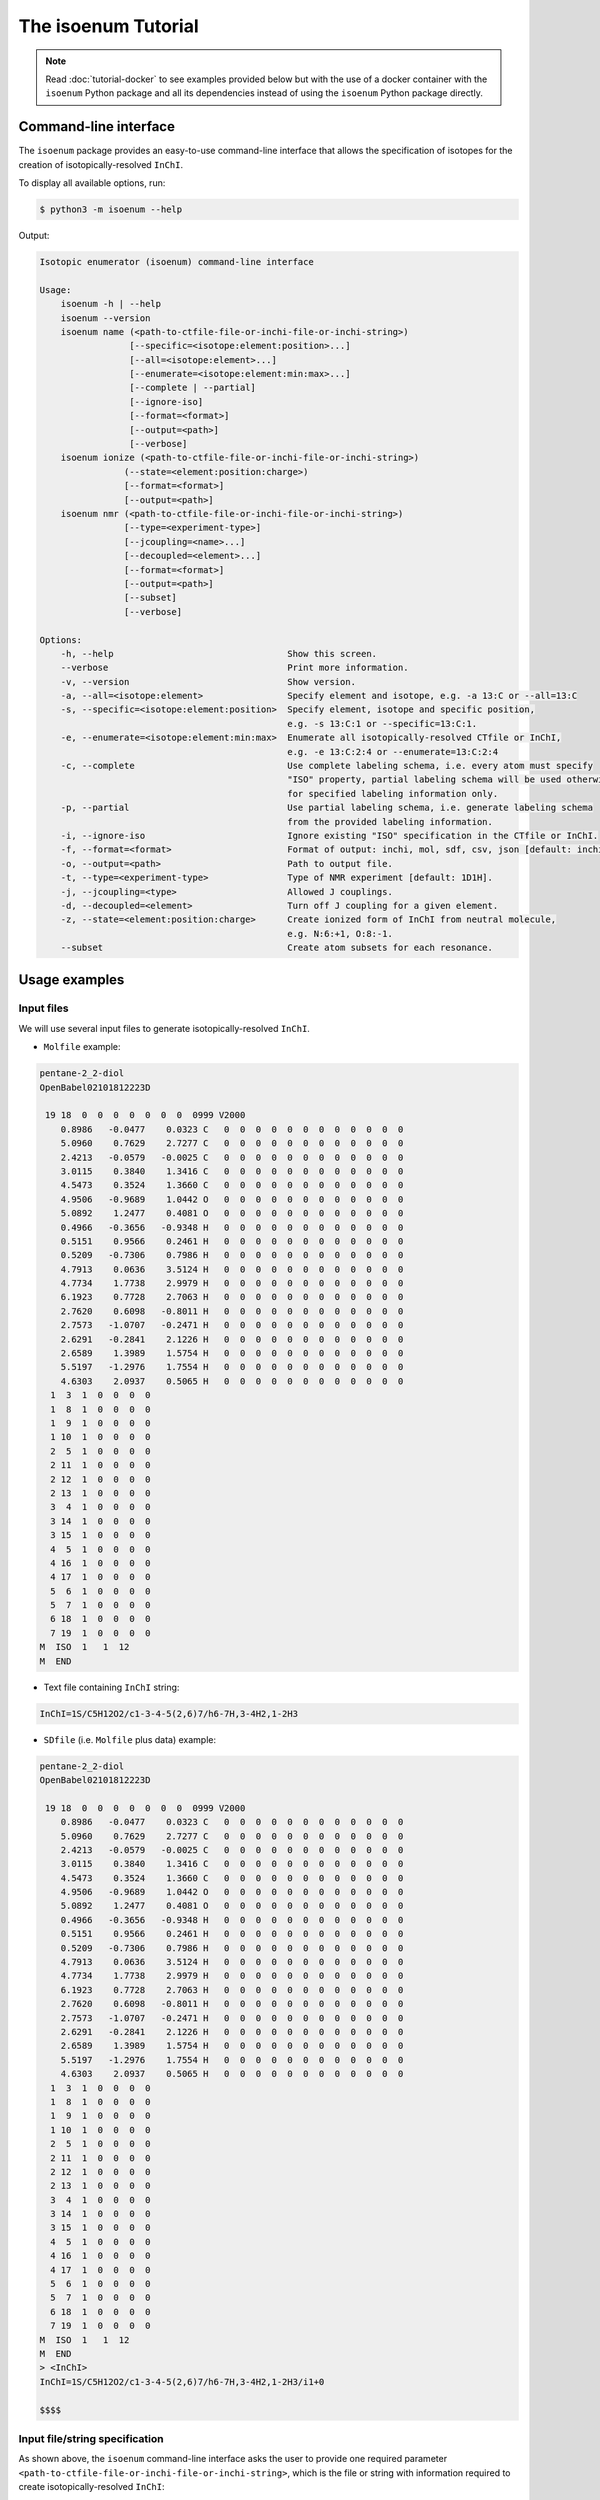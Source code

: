 The isoenum Tutorial
====================

.. note::

    Read :doc:`tutorial-docker` to see examples provided below
    but with the use of a docker container with the ``isoenum`` Python
    package and all its dependencies instead of using the
    ``isoenum`` Python package directly.

Command-line interface
~~~~~~~~~~~~~~~~~~~~~~

The ``isoenum`` package provides an easy-to-use command-line interface
that allows the specification of isotopes for the creation of
isotopically-resolved ``InChI``.


To display all available options, run:

.. code-block:: none

   $ python3 -m isoenum --help

Output:

.. code-block:: none

   Isotopic enumerator (isoenum) command-line interface

   Usage:
       isoenum -h | --help
       isoenum --version
       isoenum name (<path-to-ctfile-file-or-inchi-file-or-inchi-string>)
                    [--specific=<isotope:element:position>...]
                    [--all=<isotope:element>...]
                    [--enumerate=<isotope:element:min:max>...]
                    [--complete | --partial]
                    [--ignore-iso]
                    [--format=<format>]
                    [--output=<path>]
                    [--verbose]
       isoenum ionize (<path-to-ctfile-file-or-inchi-file-or-inchi-string>)
                   (--state=<element:position:charge>)
                   [--format=<format>]
                   [--output=<path>]
       isoenum nmr (<path-to-ctfile-file-or-inchi-file-or-inchi-string>)
                   [--type=<experiment-type>]
                   [--jcoupling=<name>...]
                   [--decoupled=<element>...]
                   [--format=<format>]
                   [--output=<path>]
                   [--subset]
                   [--verbose]

   Options:
       -h, --help                                 Show this screen.
       --verbose                                  Print more information.
       -v, --version                              Show version.
       -a, --all=<isotope:element>                Specify element and isotope, e.g. -a 13:C or --all=13:C
       -s, --specific=<isotope:element:position>  Specify element, isotope and specific position,
                                                  e.g. -s 13:C:1 or --specific=13:C:1.
       -e, --enumerate=<isotope:element:min:max>  Enumerate all isotopically-resolved CTfile or InChI,
                                                  e.g. -e 13:C:2:4 or --enumerate=13:C:2:4
       -c, --complete                             Use complete labeling schema, i.e. every atom must specify
                                                  "ISO" property, partial labeling schema will be used otherwise
                                                  for specified labeling information only.
       -p, --partial                              Use partial labeling schema, i.e. generate labeling schema
                                                  from the provided labeling information.
       -i, --ignore-iso                           Ignore existing "ISO" specification in the CTfile or InChI.
       -f, --format=<format>                      Format of output: inchi, mol, sdf, csv, json [default: inchi].
       -o, --output=<path>                        Path to output file.
       -t, --type=<experiment-type>               Type of NMR experiment [default: 1D1H].
       -j, --jcoupling=<type>                     Allowed J couplings.
       -d, --decoupled=<element>                  Turn off J coupling for a given element.
       -z, --state=<element:position:charge>      Create ionized form of InChI from neutral molecule,
                                                  e.g. N:6:+1, O:8:-1.
       --subset                                   Create atom subsets for each resonance.


Usage examples
~~~~~~~~~~~~~~

Input files
-----------

We will use several input files to generate isotopically-resolved
``InChI``.

* ``Molfile`` example:

.. code-block:: none

    pentane-2_2-diol
    OpenBabel02101812223D

     19 18  0  0  0  0  0  0  0  0999 V2000
        0.8986   -0.0477    0.0323 C   0  0  0  0  0  0  0  0  0  0  0  0
        5.0960    0.7629    2.7277 C   0  0  0  0  0  0  0  0  0  0  0  0
        2.4213   -0.0579   -0.0025 C   0  0  0  0  0  0  0  0  0  0  0  0
        3.0115    0.3840    1.3416 C   0  0  0  0  0  0  0  0  0  0  0  0
        4.5473    0.3524    1.3660 C   0  0  0  0  0  0  0  0  0  0  0  0
        4.9506   -0.9689    1.0442 O   0  0  0  0  0  0  0  0  0  0  0  0
        5.0892    1.2477    0.4081 O   0  0  0  0  0  0  0  0  0  0  0  0
        0.4966   -0.3656   -0.9348 H   0  0  0  0  0  0  0  0  0  0  0  0
        0.5151    0.9566    0.2461 H   0  0  0  0  0  0  0  0  0  0  0  0
        0.5209   -0.7306    0.7986 H   0  0  0  0  0  0  0  0  0  0  0  0
        4.7913    0.0636    3.5124 H   0  0  0  0  0  0  0  0  0  0  0  0
        4.7734    1.7738    2.9979 H   0  0  0  0  0  0  0  0  0  0  0  0
        6.1923    0.7728    2.7063 H   0  0  0  0  0  0  0  0  0  0  0  0
        2.7620    0.6098   -0.8011 H   0  0  0  0  0  0  0  0  0  0  0  0
        2.7573   -1.0707   -0.2471 H   0  0  0  0  0  0  0  0  0  0  0  0
        2.6291   -0.2841    2.1226 H   0  0  0  0  0  0  0  0  0  0  0  0
        2.6589    1.3989    1.5754 H   0  0  0  0  0  0  0  0  0  0  0  0
        5.5197   -1.2976    1.7554 H   0  0  0  0  0  0  0  0  0  0  0  0
        4.6303    2.0937    0.5065 H   0  0  0  0  0  0  0  0  0  0  0  0
      1  3  1  0  0  0  0
      1  8  1  0  0  0  0
      1  9  1  0  0  0  0
      1 10  1  0  0  0  0
      2  5  1  0  0  0  0
      2 11  1  0  0  0  0
      2 12  1  0  0  0  0
      2 13  1  0  0  0  0
      3  4  1  0  0  0  0
      3 14  1  0  0  0  0
      3 15  1  0  0  0  0
      4  5  1  0  0  0  0
      4 16  1  0  0  0  0
      4 17  1  0  0  0  0
      5  6  1  0  0  0  0
      5  7  1  0  0  0  0
      6 18  1  0  0  0  0
      7 19  1  0  0  0  0
    M  ISO  1   1  12
    M  END

* Text file containing ``InChI`` string:

.. code-block:: none

    InChI=1S/C5H12O2/c1-3-4-5(2,6)7/h6-7H,3-4H2,1-2H3

* ``SDfile`` (i.e. ``Molfile`` plus data) example:

.. code-block:: none

    pentane-2_2-diol
    OpenBabel02101812223D

     19 18  0  0  0  0  0  0  0  0999 V2000
        0.8986   -0.0477    0.0323 C   0  0  0  0  0  0  0  0  0  0  0  0
        5.0960    0.7629    2.7277 C   0  0  0  0  0  0  0  0  0  0  0  0
        2.4213   -0.0579   -0.0025 C   0  0  0  0  0  0  0  0  0  0  0  0
        3.0115    0.3840    1.3416 C   0  0  0  0  0  0  0  0  0  0  0  0
        4.5473    0.3524    1.3660 C   0  0  0  0  0  0  0  0  0  0  0  0
        4.9506   -0.9689    1.0442 O   0  0  0  0  0  0  0  0  0  0  0  0
        5.0892    1.2477    0.4081 O   0  0  0  0  0  0  0  0  0  0  0  0
        0.4966   -0.3656   -0.9348 H   0  0  0  0  0  0  0  0  0  0  0  0
        0.5151    0.9566    0.2461 H   0  0  0  0  0  0  0  0  0  0  0  0
        0.5209   -0.7306    0.7986 H   0  0  0  0  0  0  0  0  0  0  0  0
        4.7913    0.0636    3.5124 H   0  0  0  0  0  0  0  0  0  0  0  0
        4.7734    1.7738    2.9979 H   0  0  0  0  0  0  0  0  0  0  0  0
        6.1923    0.7728    2.7063 H   0  0  0  0  0  0  0  0  0  0  0  0
        2.7620    0.6098   -0.8011 H   0  0  0  0  0  0  0  0  0  0  0  0
        2.7573   -1.0707   -0.2471 H   0  0  0  0  0  0  0  0  0  0  0  0
        2.6291   -0.2841    2.1226 H   0  0  0  0  0  0  0  0  0  0  0  0
        2.6589    1.3989    1.5754 H   0  0  0  0  0  0  0  0  0  0  0  0
        5.5197   -1.2976    1.7554 H   0  0  0  0  0  0  0  0  0  0  0  0
        4.6303    2.0937    0.5065 H   0  0  0  0  0  0  0  0  0  0  0  0
      1  3  1  0  0  0  0
      1  8  1  0  0  0  0
      1  9  1  0  0  0  0
      1 10  1  0  0  0  0
      2  5  1  0  0  0  0
      2 11  1  0  0  0  0
      2 12  1  0  0  0  0
      2 13  1  0  0  0  0
      3  4  1  0  0  0  0
      3 14  1  0  0  0  0
      3 15  1  0  0  0  0
      4  5  1  0  0  0  0
      4 16  1  0  0  0  0
      4 17  1  0  0  0  0
      5  6  1  0  0  0  0
      5  7  1  0  0  0  0
      6 18  1  0  0  0  0
      7 19  1  0  0  0  0
    M  ISO  1   1  12
    M  END
    > <InChI>
    InChI=1S/C5H12O2/c1-3-4-5(2,6)7/h6-7H,3-4H2,1-2H3/i1+0

    $$$$


Input file/string specification
-------------------------------

As shown above, the ``isoenum`` command-line interface asks the user
to provide one required parameter ``<path-to-ctfile-file-or-inchi-file-or-inchi-string>``,
which is the file or string with information required to create isotopically-resolved ``InChI``:

* Path to ``CTfile`` (i.e. ``Molfile`` or ``SDfile``).

.. code-block:: none

    $ python3 -m isoenum name tests/example_data/pentane-2_2-diol.mol

* Path to the file containing an ``InChI``.

.. code-block:: none

    $ python3 -m isoenum name tests/example_data/pentane-2_2-diol.inchi

* ``InChI`` string.

.. code-block:: none

    $ python3 -m isoenum name 'InChI=1S/C5H12O2/c1-3-4-5(2,6)7/h6-7H,3-4H2,1-2H3'

or

.. code-block:: none

    $ python3 -m isoenum name '1S/C5H12O2/c1-3-4-5(2,6)7/h6-7H,3-4H2,1-2H3'


The isoenum name command
------------------------

The ``name`` command of the ``isoenum`` command-line interface provides
facilities to add isotopic layer information to a molecule in order to
create isotopically-resolved ``InChI``.


Isotopic layer specification: specific atoms option
'''''''''''''''''''''''''''''''''''''''''''''''''''

The ``-s`` or ``--specific`` option allows the user to specify the isotopic information
for an atom at a specific position within a molecule (e.g. carbon at position "2"
will have absolute mass "13").

* To designate the isotope of a specific atom within a given ``Molfile``, use
  the ``-s`` or ``--specific`` option. For example, specify the second carbon
  atom as carbon "13":

.. code-block:: none

    $ python3 -m isoenum name tests/example_data/pentane-2_2-diol.mol -s 13:C:2

or

.. code-block:: none

    $ python3 -m isoenum name tests/example_data/pentane-2_2-diol.mol --specific=13:C:2

Output:

.. code-block:: none

    InChI=1S/C5H12O2/c1-3-4-5(2,6)7/h6-7H,3-4H2,1-2H3/i1+0,2+1


* To designate the isotope for several atoms, repeat the ``-s`` or ``--specific`` option:

.. code-block:: none

    $ python3 -m isoenum name tests/example_data/pentane-2_2-diol.mol -s 13:C:1 -s 13:C:2

or

.. code-block:: none

    $ python3 -m isoenum name tests/example_data/pentane-2_2-diol.mol --specific=13:C:1 --specific=13:C:2

Output:

.. code-block:: none

    InChI=1S/C5H12O2/c1-3-4-5(2,6)7/h6-7H,3-4H2,1-2H3/i1+0,2+1

.. note::

    Since the original file already contained the ``ISO`` specification for the first carbon atom,
    it did not change the designation of that atom (i.e. ``i1+0`` was retained).


* To ignore existing ``ISO`` specifications, provide the ``-i`` or ``--ignore-iso`` option:

.. code-block:: none

    $ python3 -m isoenum name tests/example_data/pentane-2_2-diol.mol -s 13:C:1 -s 13:C:2 -i

or

.. code-block:: none

    $ python3 -m isoenum name tests/example_data/pentane-2_2-diol.mol --specific=C-13-1 --specific=C-13-2 --ignore-iso

Output:

.. code-block:: none

    InChI=1S/C5H12O2/c1-3-4-5(2,6)7/h6-7H,3-4H2,1-2H3/i1+1,2+1


Isotopic layer specification: all atoms of a specific type option
'''''''''''''''''''''''''''''''''''''''''''''''''''''''''''''''''

The ``-a`` or ``--all`` option allows the user to specify the isotopic information
for all atoms of a specific type (e.g. all carbons within a molecule will have
absolute mass "13" etc.)

* To add isotope designations to all atoms of a specific element,
  use the ``-a`` or ``--all`` option:

.. code-block:: none

    $ python3 -m isoenum name tests/example_data/pentane-2_2-diol.mol -a 13:C

or

.. code-block:: none

    $ python3 -m isoenum name tests/example_data/pentane-2_2-diol.mol --all=13:C

Output:

.. code-block:: none

    InChI=1S/C5H12O2/c1-3-4-5(2,6)7/h6-7H,3-4H2,1-2H3/i1+0,2+1,3+1,4+1,5+1


* To add isotope designations to different types of atoms,
  repeat the ``-a`` or ``--all`` option for each desired element:

.. code-block:: none

    $ python3 -m isoenum name tests/example_data/pentane-2_2-diol.mol -a 13:C -a 18:O

or

.. code-block:: none

    $ python3 -m isoenum name tests/example_data/pentane-2_2-diol.mol --all=13:C --all=18:O

Output:

.. code-block:: none

    InChI=1S/C5H12O2/c1-3-4-5(2,6)7/h6-7H,3-4H2,1-2H3/i1+0,2+1,3+1,4+1,5+1,6+2,7+2


* To ignore existing ``ISO`` specifications, combine with the ``-i`` or ``--ignore-iso`` option:

.. code-block:: none

    $ python3 -m isoenum name tests/example_data/pentane-2_2-diol.mol -a 13:C -a 18:O -i

or

.. code-block:: none

    $ python3 -m isoenum name tests/example_data/pentane-2_2-diol.mol --all=13:C --all=18:O --ignore-iso

Output:

.. code-block:: none

    InChI=1S/C5H12O2/c1-3-4-5(2,6)7/h6-7H,3-4H2,1-2H3/i1+1,2+1,3+1,4+1,5+1,6+2,7+2


* Also the ``-a`` or ``--all`` option can be combined with the ``-s`` or ``--specific`` option
  which has higher priority:

.. code-block:: none

    $ python3 -m isoenum name tests/example_data/pentane-2_2-diol.mol -a 13:C -s 12:C:3 -i

or

.. code-block:: none

    $ python3 -m isoenum name tests/example_data/pentane-2_2-diol.mol --all=13:C --specific=12:C:3 --ignore-iso

Output:

.. code-block:: none

    InChI=1S/C5H12O2/c1-3-4-5(2,6)7/h6-7H,3-4H2,1-2H3/i1+1,2+1,3+0,4+1,5+1


Isotopic layer specification: enumerate atoms of specific type option
'''''''''''''''''''''''''''''''''''''''''''''''''''''''''''''''''''''

The ``-e`` or ``--enumerate`` option allows the user to create a set of ``InChI``
for a molecule with a different number of isotopes (e.g. create all ``InChI``
where the number of carbon atoms with absolute mass "13" ranges from 0 to 5).


* To enumerate atoms of a specific element type, use the ``-e`` or ``--enumerate`` option:

.. code-block:: none

    $ python3 -m isoenum name tests/example_data/pentane-2_2-diol.mol -e 13:C

or

.. code-block:: none

    $ python3 -m isoenum name tests/example_data/pentane-2_2-diol.mol --enumerate=13:C

Output:

.. code-block:: none

    InChI=1S/C5H12O2/c1-3-4-5(2,6)7/h6-7H,3-4H2,1-2H3/i1+0,2+1,3+1,4+1,5+1
    InChI=1S/C5H12O2/c1-3-4-5(2,6)7/h6-7H,3-4H2,1-2H3/i1+0,2+1,3+1,4+1
    InChI=1S/C5H12O2/c1-3-4-5(2,6)7/h6-7H,3-4H2,1-2H3/i1+0,2+1,3+1,5+1
    InChI=1S/C5H12O2/c1-3-4-5(2,6)7/h6-7H,3-4H2,1-2H3/i1+0,2+1,3+1
    InChI=1S/C5H12O2/c1-3-4-5(2,6)7/h6-7H,3-4H2,1-2H3/i1+0,2+1,4+1,5+1
    InChI=1S/C5H12O2/c1-3-4-5(2,6)7/h6-7H,3-4H2,1-2H3/i1+0,2+1,4+1
    InChI=1S/C5H12O2/c1-3-4-5(2,6)7/h6-7H,3-4H2,1-2H3/i1+0,2+1,5+1
    InChI=1S/C5H12O2/c1-3-4-5(2,6)7/h6-7H,3-4H2,1-2H3/i1+0,2+1
    InChI=1S/C5H12O2/c1-3-4-5(2,6)7/h6-7H,3-4H2,1-2H3/i1+0,3+1,4+1,5+1
    InChI=1S/C5H12O2/c1-3-4-5(2,6)7/h6-7H,3-4H2,1-2H3/i1+0,3+1,4+1
    InChI=1S/C5H12O2/c1-3-4-5(2,6)7/h6-7H,3-4H2,1-2H3/i1+0,3+1,5+1
    InChI=1S/C5H12O2/c1-3-4-5(2,6)7/h6-7H,3-4H2,1-2H3/i1+0,3+1
    InChI=1S/C5H12O2/c1-3-4-5(2,6)7/h6-7H,3-4H2,1-2H3/i1+0,4+1,5+1
    InChI=1S/C5H12O2/c1-3-4-5(2,6)7/h6-7H,3-4H2,1-2H3/i1+0,4+1
    InChI=1S/C5H12O2/c1-3-4-5(2,6)7/h6-7H,3-4H2,1-2H3/i1+0,5+1
    InChI=1S/C5H12O2/c1-3-4-5(2,6)7/h6-7H,3-4H2,1-2H3/i1+0


* A minimum and maximum number can be set to limit ``InChI`` generation to desired minimum and maximum
  number of atoms of the specified element. For example, generate all possible ``InChI`` where the number of
  carbon "13" atoms is in the range from 3 to 4:

.. code-block:: none

    $ python3 -m isoenum name tests/example_data/pentane-2_2-diol.mol -e 13:C:3:4

or

.. code-block:: none

    $ python3 -m isoenum name tests/example_data/pentane-2_2-diol.mol --enumerate=13:C:3:4

Output:

.. code-block:: none

    InChI=1S/C5H12O2/c1-3-4-5(2,6)7/h6-7H,3-4H2,1-2H3/i1+0,2+1,3+1,4+1,5+1
    InChI=1S/C5H12O2/c1-3-4-5(2,6)7/h6-7H,3-4H2,1-2H3/i1+0,2+1,3+1,4+1
    InChI=1S/C5H12O2/c1-3-4-5(2,6)7/h6-7H,3-4H2,1-2H3/i1+0,2+1,3+1,5+1
    InChI=1S/C5H12O2/c1-3-4-5(2,6)7/h6-7H,3-4H2,1-2H3/i1+0,2+1,4+1,5+1
    InChI=1S/C5H12O2/c1-3-4-5(2,6)7/h6-7H,3-4H2,1-2H3/i1+0,3+1,4+1,5+1


* To ignore existing ``ISO`` specifications, combine it with the ``-i`` or ``ignore-iso`` option:

.. code-block:: none

    $ python3 -m isoenum name tests/example_data/pentane-2_2-diol.mol -e 13:C:3:4 -i

or

.. code-block:: none

    $ python3 -m isoenum name tests/example_data/pentane-2_2-diol.mol --enumerate=13:C:3:4 --ignore-iso

Output:

.. code-block:: none

    InChI=1S/C5H12O2/c1-3-4-5(2,6)7/h6-7H,3-4H2,1-2H3/i1+1,2+1,3+1,4+1
    InChI=1S/C5H12O2/c1-3-4-5(2,6)7/h6-7H,3-4H2,1-2H3/i1+1,2+1,3+1,5+1
    InChI=1S/C5H12O2/c1-3-4-5(2,6)7/h6-7H,3-4H2,1-2H3/i1+1,2+1,3+1
    InChI=1S/C5H12O2/c1-3-4-5(2,6)7/h6-7H,3-4H2,1-2H3/i1+1,2+1,4+1,5+1
    InChI=1S/C5H12O2/c1-3-4-5(2,6)7/h6-7H,3-4H2,1-2H3/i1+1,2+1,4+1
    InChI=1S/C5H12O2/c1-3-4-5(2,6)7/h6-7H,3-4H2,1-2H3/i1+1,2+1,5+1
    InChI=1S/C5H12O2/c1-3-4-5(2,6)7/h6-7H,3-4H2,1-2H3/i1+1,3+1,4+1,5+1
    InChI=1S/C5H12O2/c1-3-4-5(2,6)7/h6-7H,3-4H2,1-2H3/i1+1,3+1,4+1
    InChI=1S/C5H12O2/c1-3-4-5(2,6)7/h6-7H,3-4H2,1-2H3/i1+1,3+1,5+1
    InChI=1S/C5H12O2/c1-3-4-5(2,6)7/h6-7H,3-4H2,1-2H3/i1+1,4+1,5+1
    InChI=1S/C5H12O2/c1-3-4-5(2,6)7/h6-7H,3-4H2,1-2H3/i2+1,3+1,4+1,5+1
    InChI=1S/C5H12O2/c1-3-4-5(2,6)7/h6-7H,3-4H2,1-2H3/i2+1,3+1,4+1
    InChI=1S/C5H12O2/c1-3-4-5(2,6)7/h6-7H,3-4H2,1-2H3/i2+1,3+1,5+1
    InChI=1S/C5H12O2/c1-3-4-5(2,6)7/h6-7H,3-4H2,1-2H3/i2+1,4+1,5+1
    InChI=1S/C5H12O2/c1-3-4-5(2,6)7/h6-7H,3-4H2,1-2H3/i3+1,4+1,5+1


* To enumerate multiple atom types just repeat the  ``-e`` or ``--enumerate`` option
  for the desired element:

.. code-block:: none

    $ python3 -m isoenum name tests/example_data/pentane-2_2-diol.mol -e 13:C:3:4 -e 18:O:1:2

or

.. code-block:: none

    $ python3 -m isoenum name tests/example_data/pentane-2_2-diol.mol --enumerate=13:C:3:4 --enumerate=18:O:1:2

Output:

.. code-block:: none

    InChI=1S/C5H12O2/c1-3-4-5(2,6)7/h6-7H,3-4H2,1-2H3/i1+0,2+1,3+1,4+1,5+1,6+2,7+2
    InChI=1S/C5H12O2/c1-3-4-5(2,6)7/h6-7H,3-4H2,1-2H3/i1+0,2+1,3+1,4+1,5+1,6+2/t5-/m0/s1
    InChI=1S/C5H12O2/c1-3-4-5(2,6)7/h6-7H,3-4H2,1-2H3/i1+0,2+1,3+1,4+1,5+1,6+2/t5-/m1/s1
    InChI=1S/C5H12O2/c1-3-4-5(2,6)7/h6-7H,3-4H2,1-2H3/i1+0,2+1,3+1,4+1,6+2,7+2
    InChI=1S/C5H12O2/c1-3-4-5(2,6)7/h6-7H,3-4H2,1-2H3/i1+0,2+1,3+1,4+1,6+2/t5-/m0/s1
    InChI=1S/C5H12O2/c1-3-4-5(2,6)7/h6-7H,3-4H2,1-2H3/i1+0,2+1,3+1,4+1,6+2/t5-/m1/s1
    InChI=1S/C5H12O2/c1-3-4-5(2,6)7/h6-7H,3-4H2,1-2H3/i1+0,2+1,3+1,5+1,6+2,7+2
    InChI=1S/C5H12O2/c1-3-4-5(2,6)7/h6-7H,3-4H2,1-2H3/i1+0,2+1,3+1,5+1,6+2/t5-/m0/s1
    InChI=1S/C5H12O2/c1-3-4-5(2,6)7/h6-7H,3-4H2,1-2H3/i1+0,2+1,3+1,5+1,6+2/t5-/m1/s1
    InChI=1S/C5H12O2/c1-3-4-5(2,6)7/h6-7H,3-4H2,1-2H3/i1+0,2+1,4+1,5+1,6+2,7+2
    InChI=1S/C5H12O2/c1-3-4-5(2,6)7/h6-7H,3-4H2,1-2H3/i1+0,2+1,4+1,5+1,6+2/t5-/m0/s1
    InChI=1S/C5H12O2/c1-3-4-5(2,6)7/h6-7H,3-4H2,1-2H3/i1+0,2+1,4+1,5+1,6+2/t5-/m1/s1
    InChI=1S/C5H12O2/c1-3-4-5(2,6)7/h6-7H,3-4H2,1-2H3/i1+0,3+1,4+1,5+1,6+2,7+2
    InChI=1S/C5H12O2/c1-3-4-5(2,6)7/h6-7H,3-4H2,1-2H3/i1+0,3+1,4+1,5+1,6+2/t5-/m0/s1
    InChI=1S/C5H12O2/c1-3-4-5(2,6)7/h6-7H,3-4H2,1-2H3/i1+0,3+1,4+1,5+1,6+2/t5-/m1/s1


* The ``-e`` (``--enumerate``) option can be combined with the ``-a`` (``--all``) and
  ``-s`` (``--specific``) options except the ``-e`` (``--enumerate``) option cannot specify
  the same element as the ``-a`` (``--all``) option.

.. code-block:: none

    $ python3 -m isoenum name tests/example_data/pentane-2_2-diol.mol -e 13:C:2:4 -a 18:O -s 12:C:3

or

.. code-block:: none

    $ python3 -m isoenum name tests/example_data/pentane-2_2-diol.mol --enumerate=13:C:2:4 --all=18:O --specific=12:C:3

Output:

.. code-block:: none

    InChI=1S/C5H12O2/c1-3-4-5(2,6)7/h6-7H,3-4H2,1-2H3/i1+0,2+1,3+0,4+1,5+1,6+2,7+2
    InChI=1S/C5H12O2/c1-3-4-5(2,6)7/h6-7H,3-4H2,1-2H3/i1+0,2+1,3+0,4+1,6+2,7+2
    InChI=1S/C5H12O2/c1-3-4-5(2,6)7/h6-7H,3-4H2,1-2H3/i1+0,2+1,3+0,5+1,6+2,7+2
    InChI=1S/C5H12O2/c1-3-4-5(2,6)7/h6-7H,3-4H2,1-2H3/i1+0,3+0,4+1,5+1,6+2,7+2


* It is also possible to combine the ``-e`` or ``--enumerate`` option for the same element but different
  isotopes (also note that we are not specifying minimum number in this example, it will be set to 0 by default).
  For example, we want to generate ``InChI`` with up to 2 carbon "12" and up to 2 carbon "13":

.. code-block:: none

    $ python3 -m isoenum name tests/example_data/pentane-2_2-diol.mol -e 13:C:2 -e 12:C:2

or

.. code-block:: none

    $ python3 -m isoenum name tests/example_data/pentane-2_2-diol.mol --enumerate=13:C:2 --enumerate=12:C:2

Output:

.. code-block:: none

    InChI=1S/C5H12O2/c1-3-4-5(2,6)7/h6-7H,3-4H2,1-2H3/i1+0
    InChI=1S/C5H12O2/c1-3-4-5(2,6)7/h6-7H,3-4H2,1-2H3/i1+0,5+0
    InChI=1S/C5H12O2/c1-3-4-5(2,6)7/h6-7H,3-4H2,1-2H3/i1+0,5+1
    InChI=1S/C5H12O2/c1-3-4-5(2,6)7/h6-7H,3-4H2,1-2H3/i1+0,4+0
    InChI=1S/C5H12O2/c1-3-4-5(2,6)7/h6-7H,3-4H2,1-2H3/i1+0,4+0,5+1
    InChI=1S/C5H12O2/c1-3-4-5(2,6)7/h6-7H,3-4H2,1-2H3/i1+0,4+1
    InChI=1S/C5H12O2/c1-3-4-5(2,6)7/h6-7H,3-4H2,1-2H3/i1+0,4+1,5+0
    InChI=1S/C5H12O2/c1-3-4-5(2,6)7/h6-7H,3-4H2,1-2H3/i1+0,4+1,5+1
    InChI=1S/C5H12O2/c1-3-4-5(2,6)7/h6-7H,3-4H2,1-2H3/i1+0,3+0
    InChI=1S/C5H12O2/c1-3-4-5(2,6)7/h6-7H,3-4H2,1-2H3/i1+0,3+0,5+1
    InChI=1S/C5H12O2/c1-3-4-5(2,6)7/h6-7H,3-4H2,1-2H3/i1+0,3+0,4+1
    InChI=1S/C5H12O2/c1-3-4-5(2,6)7/h6-7H,3-4H2,1-2H3/i1+0,3+0,4+1,5+1
    InChI=1S/C5H12O2/c1-3-4-5(2,6)7/h6-7H,3-4H2,1-2H3/i1+0,3+1
    InChI=1S/C5H12O2/c1-3-4-5(2,6)7/h6-7H,3-4H2,1-2H3/i1+0,3+1,5+0
    InChI=1S/C5H12O2/c1-3-4-5(2,6)7/h6-7H,3-4H2,1-2H3/i1+0,3+1,5+1
    InChI=1S/C5H12O2/c1-3-4-5(2,6)7/h6-7H,3-4H2,1-2H3/i1+0,3+1,4+0
    InChI=1S/C5H12O2/c1-3-4-5(2,6)7/h6-7H,3-4H2,1-2H3/i1+0,3+1,4+0,5+1
    InChI=1S/C5H12O2/c1-3-4-5(2,6)7/h6-7H,3-4H2,1-2H3/i1+0,3+1,4+1
    InChI=1S/C5H12O2/c1-3-4-5(2,6)7/h6-7H,3-4H2,1-2H3/i1+0,3+1,4+1,5+0
    InChI=1S/C5H12O2/c1-3-4-5(2,6)7/h6-7H,3-4H2,1-2H3/i1+0,2+0
    InChI=1S/C5H12O2/c1-3-4-5(2,6)7/h6-7H,3-4H2,1-2H3/i1+0,2+0,5+1
    InChI=1S/C5H12O2/c1-3-4-5(2,6)7/h6-7H,3-4H2,1-2H3/i1+0,2+0,4+1
    InChI=1S/C5H12O2/c1-3-4-5(2,6)7/h6-7H,3-4H2,1-2H3/i1+0,2+0,4+1,5+1
    InChI=1S/C5H12O2/c1-3-4-5(2,6)7/h6-7H,3-4H2,1-2H3/i1+0,2+0,3+1
    InChI=1S/C5H12O2/c1-3-4-5(2,6)7/h6-7H,3-4H2,1-2H3/i1+0,2+0,3+1,5+1
    InChI=1S/C5H12O2/c1-3-4-5(2,6)7/h6-7H,3-4H2,1-2H3/i1+0,2+0,3+1,4+1
    InChI=1S/C5H12O2/c1-3-4-5(2,6)7/h6-7H,3-4H2,1-2H3/i1+0,2+1
    InChI=1S/C5H12O2/c1-3-4-5(2,6)7/h6-7H,3-4H2,1-2H3/i1+0,2+1,5+0
    InChI=1S/C5H12O2/c1-3-4-5(2,6)7/h6-7H,3-4H2,1-2H3/i1+0,2+1,5+1
    InChI=1S/C5H12O2/c1-3-4-5(2,6)7/h6-7H,3-4H2,1-2H3/i1+0,2+1,4+0
    InChI=1S/C5H12O2/c1-3-4-5(2,6)7/h6-7H,3-4H2,1-2H3/i1+0,2+1,4+0,5+1
    InChI=1S/C5H12O2/c1-3-4-5(2,6)7/h6-7H,3-4H2,1-2H3/i1+0,2+1,4+1
    InChI=1S/C5H12O2/c1-3-4-5(2,6)7/h6-7H,3-4H2,1-2H3/i1+0,2+1,4+1,5+0
    InChI=1S/C5H12O2/c1-3-4-5(2,6)7/h6-7H,3-4H2,1-2H3/i1+0,2+1,3+0
    InChI=1S/C5H12O2/c1-3-4-5(2,6)7/h6-7H,3-4H2,1-2H3/i1+0,2+1,3+0,5+1
    InChI=1S/C5H12O2/c1-3-4-5(2,6)7/h6-7H,3-4H2,1-2H3/i1+0,2+1,3+0,4+1
    InChI=1S/C5H12O2/c1-3-4-5(2,6)7/h6-7H,3-4H2,1-2H3/i1+0,2+1,3+1
    InChI=1S/C5H12O2/c1-3-4-5(2,6)7/h6-7H,3-4H2,1-2H3/i1+0,2+1,3+1,5+0
    InChI=1S/C5H12O2/c1-3-4-5(2,6)7/h6-7H,3-4H2,1-2H3/i1+0,2+1,3+1,4+0


The isoenum ionize command
--------------------------

The ``ionize`` command of ``isoenum`` command-line interface provides
facilities to add charge information to a given molecule.

For example, the following ``InChI`` represents amino acid L-Valine:

.. code-block:: none

    InChI=1S/C5H11NO2/c1-3(2)4(6)5(7)8/h3-4H,6H2,1-2H3,(H,7,8)/t4-/m0/s1

with the following chemical structure:

.. image:: _static/l-valine.svg


* To create ``InChI`` that represents the zwitterion form:

.. code-block:: none

    $ python3 -m isoenum ionize 'InChI=1S/C5H11NO2/c1-3(2)4(6)5(7)8/h3-4H,6H2,1-2H3,(H,7,8)/t4-/m0/s1' -z N:6:+1 -z O:8:-1 -f inchi

or

.. code-block:: none

    $ python3 -m isoenum ionize 'InChI=1S/C5H11NO2/c1-3(2)4(6)5(7)8/h3-4H,6H2,1-2H3,(H,7,8)/t4-/m0/s1' --state=N:6:+1 --state=O:8:-1 --format=inchi

Output:

.. code-block:: none

    InChI=1/C5H11NO2/c1-3(2)4(6)5(7)8/h3-4H,6H2,1-2H3,(H,7,8)/t4-/m0/s1/f/h6H

The generated ``InChI`` corresponds to the following structure:

.. image:: _static/l-valine-zwitterion.svg

.. note::

    Notice that the ``InChI`` is non-standard.  This is because zwitterionic forms of
    molecules cannot be represented in standard ``InChI``, but can be represented with
    the standard fixed hydrogen layer (``FixedH``) extension.


For a second example, the following ``InChI`` represents neutral Adenosine monophosphate (AMP):

.. code-block:: none

    InChI=1S/C10H14N5O7P/c11-8-5-9(13-2-12-8)15(3-14-5)10-7(17)6(16)4(22-10)1-21-23(18,19)20/h2-4,6-7,10,16-17H,1H2,(H2,11,12,13)(H2,18,19,20)/t4-,6-,7-,10-/m1/s1

with the following chemical structure:

.. image:: _static/amp.svg

* To create the biochemically-relevant ionized ``InChI``:

.. code-block:: none

    $ python3 -m isoenum ionize 'InChI=1S/C10H14N5O7P/c11-8-5-9(13-2-12-8)15(3-14-5)10-7(17)6(16)4(22-10)1-21-23(18,19)20/h2-4,6-7,10,16-17H,1H2,(H2,11,12,13)(H2,18,19,20)/t4-,6-,7-,10-/m1/s1' -z O:18:-1 -z O:19:-1 -f inchi

or

.. code-block:: none

    $ python3 -m isoenum ionize 'InChI=1S/C10H14N5O7P/c11-8-5-9(13-2-12-8)15(3-14-5)10-7(17)6(16)4(22-10)1-21-23(18,19)20/h2-4,6-7,10,16-17H,1H2,(H2,11,12,13)(H2,18,19,20)/t4-,6-,7-,10-/m1/s1' --state=O:18:-1 --state=O:19:-1 --format=inchi

Output:

.. code-block:: none

    InChI=1/C10H14N5O7P/c11-8-5-9(13-2-12-8)15(3-14-5)10-7(17)6(16)4(22-10)1-21-23(18,19)20/h2-4,6-7,10,16-17H,1H2,(H2,11,12,13)(H2,18,19,20)/p-2/t4-,6-,7-,10-/m1/s1/fC10H12N5O7P/h11H2/q-2


The generated ``InChI`` corresponds to the following structure:

.. image:: _static/amp-ion.svg


The isoenum nmr command
-----------------------

The ``nmr`` command of the ``isoenum`` command-line interface provides
facilities to create isotopically-resolved ``InChI`` based on theoretical
NMR coupling patterns (e.g. J1CH, J3HH, etc.).

For example, the following ``InChI`` represents amino acid L-Valine:

.. code-block:: none

    InChI=1S/C5H11NO2/c1-3(2)4(6)5(7)8/h3-4H,6H2,1-2H3,(H,7,8)/t4-/m0/s1

with the following chemical structure:

.. image:: _static/l-valine.svg

* To create the theoretically possible set of ``InChI`` for "1D1H" NMR experiment:

.. code-block:: none

    $ python3 -m isoenum nmr 'InChI=1S/C5H11NO2/c1-3(2)4(6)5(7)8/h3-4H,6H2,1-2H3,(H,7,8)/t4-/m0/s1' --type=1D1H --format=csv

or

.. code-block:: none

    $ python3 -m isoenum nmr 'InChI=1S/C5H11NO2/c1-3(2)4(6)5(7)8/h3-4H,6H2,1-2H3,(H,7,8)/t4-/m0/s1' -t 1D1H -f csv

Output:

.. code-block:: none

    [1H9,1H10,1H11]HResonance	InChI=1S/C5H11NO2/c1-3(2)4(6)5(7)8/h3-4H,6H2,1-2H3,(H,7,8)/t4-/m0/s1/i1H3/t3-,4-
    [1H9,1H10,1H11]HResonance + [1H9,1H10,1H11:13C1]J1CH	InChI=1S/C5H11NO2/c1-3(2)4(6)5(7)8/h3-4H,6H2,1-2H3,(H,7,8)/t4-/m0/s1/i1+1H3/t3-,4-
    [1H9,1H10,1H11]HResonance + [1H9,1H10,1H11:1H15]J3HH	InChI=1S/C5H11NO2/c1-3(2)4(6)5(7)8/h3-4H,6H2,1-2H3,(H,7,8)/t4-/m0/s1/i1H3,3H/t3-,4-
    [1H9,1H10,1H11]HResonance + [1H9,1H10,1H11:13C1]J1CH + [1H9,1H10,1H11:1H15]J3HH	InChI=1S/C5H11NO2/c1-3(2)4(6)5(7)8/h3-4H,6H2,1-2H3,(H,7,8)/t4-/m0/s1/i1+1H3,3H/t3-,4-
    [1H12,1H13,1H14]HResonance	InChI=1S/C5H11NO2/c1-3(2)4(6)5(7)8/h3-4H,6H2,1-2H3,(H,7,8)/t4-/m0/s1/i1H3/t3-,4+/m1
    [1H12,1H13,1H14]HResonance + [1H12,1H13,1H14:13C2]J1CH	InChI=1S/C5H11NO2/c1-3(2)4(6)5(7)8/h3-4H,6H2,1-2H3,(H,7,8)/t4-/m0/s1/i1+1H3/t3-,4+/m1
    [1H12,1H13,1H14]HResonance + [1H12,1H13,1H14:1H15]J3HH	InChI=1S/C5H11NO2/c1-3(2)4(6)5(7)8/h3-4H,6H2,1-2H3,(H,7,8)/t4-/m0/s1/i1H3,3H/t3-,4+/m1
    [1H12,1H13,1H14]HResonance + [1H12,1H13,1H14:13C2]J1CH + [1H12,1H13,1H14:1H15]J3HH	InChI=1S/C5H11NO2/c1-3(2)4(6)5(7)8/h3-4H,6H2,1-2H3,(H,7,8)/t4-/m0/s1/i1+1H3,3H/t3-,4+/m1
    [1H15]HResonance	InChI=1S/C5H11NO2/c1-3(2)4(6)5(7)8/h3-4H,6H2,1-2H3,(H,7,8)/t4-/m0/s1/i3H
    [1H15]HResonance + [1H15:13C3]J1CH	InChI=1S/C5H11NO2/c1-3(2)4(6)5(7)8/h3-4H,6H2,1-2H3,(H,7,8)/t4-/m0/s1/i3+1H
    [1H15]HResonance + [1H15:1H9,1H10,1H11]J3HH	InChI=1S/C5H11NO2/c1-3(2)4(6)5(7)8/h3-4H,6H2,1-2H3,(H,7,8)/t4-/m0/s1/i1H3,3H/t3-,4-
    [1H15]HResonance + [1H15:1H12,1H13,1H14]J3HH	InChI=1S/C5H11NO2/c1-3(2)4(6)5(7)8/h3-4H,6H2,1-2H3,(H,7,8)/t4-/m0/s1/i1H3,3H/t3-,4+/m1
    [1H15]HResonance + [1H15:1H16]J3HH	InChI=1S/C5H11NO2/c1-3(2)4(6)5(7)8/h3-4H,6H2,1-2H3,(H,7,8)/t4-/m0/s1/i3H,4H
    [1H15]HResonance + [1H15:1H9,1H10,1H11]J3HH + [1H15:1H12,1H13,1H14]J3HH	InChI=1S/C5H11NO2/c1-3(2)4(6)5(7)8/h3-4H,6H2,1-2H3,(H,7,8)/t4-/m0/s1/i1H3,2H3,3H
    [1H15]HResonance + [1H15:1H9,1H10,1H11]J3HH + [1H15:1H16]J3HH	InChI=1S/C5H11NO2/c1-3(2)4(6)5(7)8/h3-4H,6H2,1-2H3,(H,7,8)/t4-/m0/s1/i1H3,3H,4H/t3-,4-
    [1H15]HResonance + [1H15:1H12,1H13,1H14]J3HH + [1H15:1H16]J3HH	InChI=1S/C5H11NO2/c1-3(2)4(6)5(7)8/h3-4H,6H2,1-2H3,(H,7,8)/t4-/m0/s1/i1H3,3H,4H/t3-,4+/m1
    [1H15]HResonance + [1H15:1H9,1H10,1H11]J3HH + [1H15:1H12,1H13,1H14]J3HH + [1H15:1H16]J3HH	InChI=1S/C5H11NO2/c1-3(2)4(6)5(7)8/h3-4H,6H2,1-2H3,(H,7,8)/t4-/m0/s1/i1H3,2H3,3H,4H
    [1H15]HResonance + [1H15:13C3]J1CH + [1H15:1H9,1H10,1H11]J3HH	InChI=1S/C5H11NO2/c1-3(2)4(6)5(7)8/h3-4H,6H2,1-2H3,(H,7,8)/t4-/m0/s1/i1H3,3+1H/t3-,4-
    [1H15]HResonance + [1H15:13C3]J1CH + [1H15:1H12,1H13,1H14]J3HH	InChI=1S/C5H11NO2/c1-3(2)4(6)5(7)8/h3-4H,6H2,1-2H3,(H,7,8)/t4-/m0/s1/i1H3,3+1H/t3-,4+/m1
    [1H15]HResonance + [1H15:13C3]J1CH + [1H15:1H16]J3HH	InChI=1S/C5H11NO2/c1-3(2)4(6)5(7)8/h3-4H,6H2,1-2H3,(H,7,8)/t4-/m0/s1/i3+1H,4H
    [1H15]HResonance + [1H15:13C3]J1CH + [1H15:1H9,1H10,1H11]J3HH + [1H15:1H12,1H13,1H14]J3HH	InChI=1S/C5H11NO2/c1-3(2)4(6)5(7)8/h3-4H,6H2,1-2H3,(H,7,8)/t4-/m0/s1/i1H3,2H3,3+1H
    [1H15]HResonance + [1H15:13C3]J1CH + [1H15:1H9,1H10,1H11]J3HH + [1H15:1H16]J3HH	InChI=1S/C5H11NO2/c1-3(2)4(6)5(7)8/h3-4H,6H2,1-2H3,(H,7,8)/t4-/m0/s1/i1H3,3+1H,4H/t3-,4-
    [1H15]HResonance + [1H15:13C3]J1CH + [1H15:1H12,1H13,1H14]J3HH + [1H15:1H16]J3HH	InChI=1S/C5H11NO2/c1-3(2)4(6)5(7)8/h3-4H,6H2,1-2H3,(H,7,8)/t4-/m0/s1/i1H3,3+1H,4H/t3-,4+/m1
    [1H15]HResonance + [1H15:13C3]J1CH + [1H15:1H9,1H10,1H11]J3HH + [1H15:1H12,1H13,1H14]J3HH + [1H15:1H16]J3HH	InChI=1S/C5H11NO2/c1-3(2)4(6)5(7)8/h3-4H,6H2,1-2H3,(H,7,8)/t4-/m0/s1/i1H3,2H3,3+1H,4H
    [1H16]HResonance	InChI=1S/C5H11NO2/c1-3(2)4(6)5(7)8/h3-4H,6H2,1-2H3,(H,7,8)/t4-/m0/s1/i4H
    [1H16]HResonance + [1H16:13C4]J1CH	InChI=1S/C5H11NO2/c1-3(2)4(6)5(7)8/h3-4H,6H2,1-2H3,(H,7,8)/t4-/m0/s1/i4+1H
    [1H16]HResonance + [1H16:1H15]J3HH	InChI=1S/C5H11NO2/c1-3(2)4(6)5(7)8/h3-4H,6H2,1-2H3,(H,7,8)/t4-/m0/s1/i3H,4H
    [1H16]HResonance + [1H16:13C4]J1CH + [1H16:1H15]J3HH	InChI=1S/C5H11NO2/c1-3(2)4(6)5(7)8/h3-4H,6H2,1-2H3,(H,7,8)/t4-/m0/s1/i3H,4+1H

.. note::

    Notice that the ``csv`` output includes a J-coupling description of the transient peak
    and the representative ``InChI``.


Workflow to generate InChI for data deposition from NMR experiments
-------------------------------------------------------------------

1. Obtain standard ``InChI`` with correct bonded structure and stereochemistry.
2. Convert to fully representative ``InChI`` with proper ionization states
   if necessary (the ``ionize`` command).
3. Enumerate partial isotopomer ``InChI`` (the ``nmr`` command).
4. Select appropriate partial isotopomer ``InChI``.


For example, the following ``InChI`` represents amino acid L-Valine:

.. code-block:: none

    InChI=1S/C5H11NO2/c1-3(2)4(6)5(7)8/h3-4H,6H2,1-2H3,(H,7,8)/t4-/m0/s1

with the following chemical structure:

.. image:: _static/l-valine.svg

We want to generate partial isotopomer ``InChI`` for the zwitterionic form of l-valine.
To change the ionization state within molecule, we need to use the ``ionize`` command
on a standard ``InChI``:

.. code-block:: none

    $ python3 -m isoenum ionize 'InChI=1S/C5H11NO2/c1-3(2)4(6)5(7)8/h3-4H,6H2,1-2H3,(H,7,8)/t4-/m0/s1' -z N:6:+1 -z O:8:-1 -f inchi

or

.. code-block:: none

    $ python3 -m isoenum ionize 'InChI=1S/C5H11NO2/c1-3(2)4(6)5(7)8/h3-4H,6H2,1-2H3,(H,7,8)/t4-/m0/s1' --state=N:6:+1 --state=O:8:-1 --format=inchi

Output:

.. code-block:: none

    InChI=1/C5H11NO2/c1-3(2)4(6)5(7)8/h3-4H,6H2,1-2H3,(H,7,8)/t4-/m0/s1/f/h6H

The generated ``InChI`` corresponds to the following structure:

.. image:: _static/l-valine-zwitterion.svg

Next, we want to enumerate all possible isotopomers for "1D1H" NMR experiment:

.. code-block:: none

    $ python3 -m isoenum nmr 'InChI=1/C5H11NO2/c1-3(2)4(6)5(7)8/h3-4H,6H2,1-2H3,(H,7,8)/t4-/m0/s1/f/h6H' --type=1D1H --format=csv

or

.. code-block:: none

    $ python3 -m isoenum nmr 'InChI=1/C5H11NO2/c1-3(2)4(6)5(7)8/h3-4H,6H2,1-2H3,(H,7,8)/t4-/m0/s1/f/h6H' -t 1D1H -f csv

Output:

.. code-block:: none

    [1H9,1H10,1H11]HResonance	InChI=1/C5H11NO2/c1-3(2)4(6)5(7)8/h3-4H,6H2,1-2H3,(H,7,8)/t4-/m0/s1/i1H3/t3-,4-/f/h6H/i/tM
    [1H9,1H10,1H11]HResonance + [1H9,1H10,1H11:13C1]J1CH	InChI=1/C5H11NO2/c1-3(2)4(6)5(7)8/h3-4H,6H2,1-2H3,(H,7,8)/t4-/m0/s1/i1+1H3/t3-,4-/f/h6H/i/tM
    [1H9,1H10,1H11]HResonance + [1H9,1H10,1H11:1H15]J3HH	InChI=1/C5H11NO2/c1-3(2)4(6)5(7)8/h3-4H,6H2,1-2H3,(H,7,8)/t4-/m0/s1/i1H3,3H/t3-,4-/f/h6H/i/tM
    [1H9,1H10,1H11]HResonance + [1H9,1H10,1H11:13C1]J1CH + [1H9,1H10,1H11:1H15]J3HH	InChI=1/C5H11NO2/c1-3(2)4(6)5(7)8/h3-4H,6H2,1-2H3,(H,7,8)/t4-/m0/s1/i1+1H3,3H/t3-,4-/f/h6H/i/tM
    [1H12,1H13,1H14]HResonance	InChI=1/C5H11NO2/c1-3(2)4(6)5(7)8/h3-4H,6H2,1-2H3,(H,7,8)/t4-/m0/s1/i1H3/t3-,4+/m1/f/h6H/i/tM/m1
    [1H12,1H13,1H14]HResonance + [1H12,1H13,1H14:13C2]J1CH	InChI=1/C5H11NO2/c1-3(2)4(6)5(7)8/h3-4H,6H2,1-2H3,(H,7,8)/t4-/m0/s1/i1+1H3/t3-,4+/m1/f/h6H/i/tM/m1
    [1H12,1H13,1H14]HResonance + [1H12,1H13,1H14:1H15]J3HH	InChI=1/C5H11NO2/c1-3(2)4(6)5(7)8/h3-4H,6H2,1-2H3,(H,7,8)/t4-/m0/s1/i1H3,3H/t3-,4+/m1/f/h6H/i/tM/m1
    [1H12,1H13,1H14]HResonance + [1H12,1H13,1H14:13C2]J1CH + [1H12,1H13,1H14:1H15]J3HH	InChI=1/C5H11NO2/c1-3(2)4(6)5(7)8/h3-4H,6H2,1-2H3,(H,7,8)/t4-/m0/s1/i1+1H3,3H/t3-,4+/m1/f/h6H/i/tM/m1
    [1H15]HResonance	InChI=1/C5H11NO2/c1-3(2)4(6)5(7)8/h3-4H,6H2,1-2H3,(H,7,8)/t4-/m0/s1/i3H/f/h6H
    [1H15]HResonance + [1H15:13C3]J1CH	InChI=1/C5H11NO2/c1-3(2)4(6)5(7)8/h3-4H,6H2,1-2H3,(H,7,8)/t4-/m0/s1/i3+1H/f/h6H
    [1H15]HResonance + [1H15:1H9,1H10,1H11]J3HH	InChI=1/C5H11NO2/c1-3(2)4(6)5(7)8/h3-4H,6H2,1-2H3,(H,7,8)/t4-/m0/s1/i1H3,3H/t3-,4-/f/h6H/i/tM
    [1H15]HResonance + [1H15:1H12,1H13,1H14]J3HH	InChI=1/C5H11NO2/c1-3(2)4(6)5(7)8/h3-4H,6H2,1-2H3,(H,7,8)/t4-/m0/s1/i1H3,3H/t3-,4+/m1/f/h6H/i/tM/m1
    [1H15]HResonance + [1H15:1H16]J3HH	InChI=1/C5H11NO2/c1-3(2)4(6)5(7)8/h3-4H,6H2,1-2H3,(H,7,8)/t4-/m0/s1/i3H,4H/f/h6H
    [1H15]HResonance + [1H15:1H9,1H10,1H11]J3HH + [1H15:1H12,1H13,1H14]J3HH	InChI=1/C5H11NO2/c1-3(2)4(6)5(7)8/h3-4H,6H2,1-2H3,(H,7,8)/t4-/m0/s1/i1H3,2H3,3H/f/h6H
    [1H15]HResonance + [1H15:1H9,1H10,1H11]J3HH + [1H15:1H16]J3HH	InChI=1/C5H11NO2/c1-3(2)4(6)5(7)8/h3-4H,6H2,1-2H3,(H,7,8)/t4-/m0/s1/i1H3,3H,4H/t3-,4-/f/h6H/i/tM
    [1H15]HResonance + [1H15:1H12,1H13,1H14]J3HH + [1H15:1H16]J3HH	InChI=1/C5H11NO2/c1-3(2)4(6)5(7)8/h3-4H,6H2,1-2H3,(H,7,8)/t4-/m0/s1/i1H3,3H,4H/t3-,4+/m1/f/h6H/i/tM/m1
    [1H15]HResonance + [1H15:1H9,1H10,1H11]J3HH + [1H15:1H12,1H13,1H14]J3HH + [1H15:1H16]J3HH	InChI=1/C5H11NO2/c1-3(2)4(6)5(7)8/h3-4H,6H2,1-2H3,(H,7,8)/t4-/m0/s1/i1H3,2H3,3H,4H/f/h6H
    [1H15]HResonance + [1H15:13C3]J1CH + [1H15:1H9,1H10,1H11]J3HH	InChI=1/C5H11NO2/c1-3(2)4(6)5(7)8/h3-4H,6H2,1-2H3,(H,7,8)/t4-/m0/s1/i1H3,3+1H/t3-,4-/f/h6H/i/tM
    [1H15]HResonance + [1H15:13C3]J1CH + [1H15:1H12,1H13,1H14]J3HH	InChI=1/C5H11NO2/c1-3(2)4(6)5(7)8/h3-4H,6H2,1-2H3,(H,7,8)/t4-/m0/s1/i1H3,3+1H/t3-,4+/m1/f/h6H/i/tM/m1
    [1H15]HResonance + [1H15:13C3]J1CH + [1H15:1H16]J3HH	InChI=1/C5H11NO2/c1-3(2)4(6)5(7)8/h3-4H,6H2,1-2H3,(H,7,8)/t4-/m0/s1/i3+1H,4H/f/h6H
    [1H15]HResonance + [1H15:13C3]J1CH + [1H15:1H9,1H10,1H11]J3HH + [1H15:1H12,1H13,1H14]J3HH	InChI=1/C5H11NO2/c1-3(2)4(6)5(7)8/h3-4H,6H2,1-2H3,(H,7,8)/t4-/m0/s1/i1H3,2H3,3+1H/f/h6H
    [1H15]HResonance + [1H15:13C3]J1CH + [1H15:1H9,1H10,1H11]J3HH + [1H15:1H16]J3HH	InChI=1/C5H11NO2/c1-3(2)4(6)5(7)8/h3-4H,6H2,1-2H3,(H,7,8)/t4-/m0/s1/i1H3,3+1H,4H/t3-,4-/f/h6H/i/tM
    [1H15]HResonance + [1H15:13C3]J1CH + [1H15:1H12,1H13,1H14]J3HH + [1H15:1H16]J3HH	InChI=1/C5H11NO2/c1-3(2)4(6)5(7)8/h3-4H,6H2,1-2H3,(H,7,8)/t4-/m0/s1/i1H3,3+1H,4H/t3-,4+/m1/f/h6H/i/tM/m1
    [1H15]HResonance + [1H15:13C3]J1CH + [1H15:1H9,1H10,1H11]J3HH + [1H15:1H12,1H13,1H14]J3HH + [1H15:1H16]J3HH	InChI=1/C5H11NO2/c1-3(2)4(6)5(7)8/h3-4H,6H2,1-2H3,(H,7,8)/t4-/m0/s1/i1H3,2H3,3+1H,4H/f/h6H
    [1H16]HResonance	InChI=1/C5H11NO2/c1-3(2)4(6)5(7)8/h3-4H,6H2,1-2H3,(H,7,8)/t4-/m0/s1/i4H/f/h6H
    [1H16]HResonance + [1H16:13C4]J1CH	InChI=1/C5H11NO2/c1-3(2)4(6)5(7)8/h3-4H,6H2,1-2H3,(H,7,8)/t4-/m0/s1/i4+1H/f/h6H
    [1H16]HResonance + [1H16:1H15]J3HH	InChI=1/C5H11NO2/c1-3(2)4(6)5(7)8/h3-4H,6H2,1-2H3,(H,7,8)/t4-/m0/s1/i3H,4H/f/h6H
    [1H16]HResonance + [1H16:13C4]J1CH + [1H16:1H15]J3HH	InChI=1/C5H11NO2/c1-3(2)4(6)5(7)8/h3-4H,6H2,1-2H3,(H,7,8)/t4-/m0/s1/i3H,4+1H/f/h6H

Finally, **select** appropriate ``InChI`` from the generated possibilities and **associate**
them with the appropriate transient peak (chemical shift).


Output format
-------------

* There are several output formats available:

   * ``inchi``: produces ``InChI`` string.
   * ``sdf``: produces ``SDfile`` with one or more ``Molfile`` and ``InChI`` associated with it.
   * ``mol``: the same as ``sdf``.
   * ``json``: produces JSON representation of ``SDfile``.
   * ``csv``: produces tab-separated csv file with the information from ``SDfile`` data block.


* To specify the ``inchi`` output format (which is set to default and does not require
  format specification), use the ``-f`` or ``--format`` option followed by ``inchi``:

.. code-block:: none

    $ python3 -m isoenum name tests/example_data/pentane-2_2-diol.mol -s 13:C:2 -f inchi

or

.. code-block:: none

    $ python3 -m isoenum name tests/example_data/pentane-2_2-diol.mol --specific=13:C:2 --format=inchi

Output:

.. code-block:: none

    InChI=1S/C5H12O2/c1-3-4-5(2,6)7/h6-7H,3-4H2,1-2H3/i1+0,2+1


* To specify the ``mol`` or ``sdf`` output format, use the ``-f`` or ``--format``
  option followed by ``mol`` or ``sdf``:

.. code-block:: none

   $ python3 -m isoenum name tests/example_data/pentane-2_2-diol.mol -s 13:C:2 -f sdf

or

.. code-block:: none

    $ python3 -m isoenum name tests/example_data/pentane-2_2-diol.mol --specific=13:C:2 --format=sdf

Output:

.. code-block:: none

    pentane-2_2-diol
    OpenBabel04241818183D

     19 18  0  0  0  0  0  0  0  0999 V2000
        0.8564    0.0224   -0.0199   C 0  0  0  0  0  0  0  0  0  0  0  0
        5.0590   -2.7653   -0.2642   C 0  0  0  0  0  0  0  0  0  0  0  0
        2.3767    0.0633   -0.0253   C 0  0  0  0  0  0  0  0  0  0  0  0
        2.9725   -1.3472   -0.1203   C 0  0  0  0  0  0  0  0  0  0  0  0
        4.5036   -1.3472   -0.1439   C 0  0  0  0  0  0  0  0  0  0  0  0
        4.9424   -0.5621   -1.2388   O 0  0  0  0  0  0  0  0  0  0  0  0
        5.0329   -0.7920    1.0484   O 0  0  0  0  0  0  0  0  0  0  0  0
        0.4514    1.0368    0.0457   H 0  0  0  0  0  0  0  0  0  0  0  0
        0.4813   -0.5495    0.8345   H 0  0  0  0  0  0  0  0  0  0  0  0
        0.4733   -0.4367   -0.9365   H 0  0  0  0  0  0  0  0  0  0  0  0
        4.7458   -3.2426   -1.1982   H 0  0  0  0  0  0  0  0  0  0  0  0
        4.7417   -3.3903    0.5788   H 0  0  0  0  0  0  0  0  0  0  0  0
        6.1556   -2.7490   -0.2585   H 0  0  0  0  0  0  0  0  0  0  0  0
        2.7259    0.5602    0.8869   H 0  0  0  0  0  0  0  0  0  0  0  0
        2.7092    0.6719   -0.8743   H 0  0  0  0  0  0  0  0  0  0  0  0
        2.5969   -1.8221   -1.0358   H 0  0  0  0  0  0  0  0  0  0  0  0
        2.6148   -1.9367    0.7329   H 0  0  0  0  0  0  0  0  0  0  0  0
        5.0489   -1.1442   -2.0068   H 0  0  0  0  0  0  0  0  0  0  0  0
        4.6612   -1.2841    1.7969   H 0  0  0  0  0  0  0  0  0  0  0  0
      1  3  1  0  0  0  0
      1  8  1  0  0  0  0
      1  9  1  0  0  0  0
      1 10  1  0  0  0  0
      2  5  1  0  0  0  0
      2 11  1  0  0  0  0
      2 12  1  0  0  0  0
      2 13  1  0  0  0  0
      3  4  1  0  0  0  0
      3 14  1  0  0  0  0
      3 15  1  0  0  0  0
      4  5  1  0  0  0  0
      4 16  1  0  0  0  0
      4 17  1  0  0  0  0
      5  6  1  0  0  0  0
      5  7  1  0  0  0  0
      6 18  1  0  0  0  0
      7 19  1  0  0  0  0
    M  ISO  2   1  12   2  13
    M  END
    > <InChI>
    InChI=1S/C5H12O2/c1-3-4-5(2,6)7/h6-7H,3-4H2,1-2H3/i1+0,2+1

    $$$$


* To specify the ``json`` output format, use the ``-f`` or ``--format``
  option followed by ``json``:

.. code-block:: none

   $ python3 -m isoenum name tests/example_data/pentane-2_2-diol.mol -s 13:C:2 -f json

or

.. code-block:: none

    $ python3 -m isoenum name tests/example_data/pentane-2_2-diol.mol --specific=13:C:2 --format=json

Output:

.. code-block:: none

    {
        "1": {
            "molfile": {
                "HeaderBlock": {
                    "molecule_name": "",
                    "software": "OpenBabel02101812223D",
                    "comment": ""
                },
                "Ctab": {
                    "CtabCountsLine": {
                        "number_of_atoms": "19",
                        "number_of_bonds": "18",
                        "number_of_atom_lists": "0",
                        "not_used1": "0",
                        "chiral_flag": "0",
                        "number_of_stext_entries": "0",
                        "not_used2": "0",
                        "not_used3": "0",
                        "not_used4": "0",
                        "not_used5": "0",
                        "number_of_properties": "999",
                        "version": "V2000"
                    },
                    "CtabAtomBlock": [
                        {
                            "x": "0.8986",
                            "y": "-0.0477",
                            "z": "0.0323",
                            "atom_symbol": "C",
                            "mass_difference": "0",
                            "charge": "0",
                            "atom_stereo_parity": "0",
                            "hydrogen_count": "0",
                            "stereo_care_box": "0",
                            "valence": "0",
                            "h0designator": "0",
                            "not_used1": "0",
                            "not_used2": "0",
                            "atom_atom_mapping_number": "0",
                            "inversion_retention_flag": "0",
                            "exact_change_flag": "0"
                        },
                        ...
                    ],
                    "CtabBondBlock": [
                        {
                            "first_atom_number": "1",
                            "second_atom_number": "3",
                            "bond_type": "1",
                            "bond_stereo": "0",
                            "not_used1": "0",
                            "bond_topology": "0",
                            "reacting_center_status": "0"
                        },
                        ...
                    ],
                    "CtabPropertiesBlock": {
                        "ISO": [
                            {
                                "atom_number": "1",
                                "absolute_mass": "12"
                            },
                            {
                                "atom_number": "2",
                                "absolute_mass": "13"
                            }
                        ]
                    }
                }
            },
            "data": {
                "InChI": [
                    "InChI=1S/C5H12O2/c1-3-4-5(2,6)7/h6-7H,3-4H2,1-2H3/i1+0,2+1"
                ]
            }
        }
    }


* To specify the ``csv`` output format, use the ``-f`` or ``--format``
  option followed by ``csv``:

.. code-block:: none

   $ python3 -m isoenum name tests/example_data/pentane-2_2-diol.mol -s 13:C:2 -f csv

or

.. code-block:: none

    $ python3 -m isoenum name tests/example_data/pentane-2_2-diol.mol --specific=13:C:2 --format=csv

Output:

.. code-block:: none

    InChI=1S/C5H12O2/c1-3-4-5(2,6)7/h6-7H,3-4H2,1-2H3/i1+0,2+1


Output file
-----------

* To save the generated output into a file, use the ``-o`` or ``--output`` option
  followed by the filename. For example, save the generated output in ``inchi`` format:

.. code-block:: none

    $ python3 -m isoenum name tests/example_data/pentane-2_2-diol.mol -a 13:C -f inchi -o outfile.inchi

or

.. code-block:: none

    $ python3 -m isoenum name tests/example_data/pentane-2_2-diol.mol --all=13:C --format=inchi --output=outfile.inchi

The generated file will contain the following output:

.. code-block:: none

    InChI=1S/C5H12O2/c1-3-4-5(2,6)7/h6-7H,3-4H2,1-2H3/i1+0,2+1,3+1,4+1,5+1


* To save the generated output in ``mol`` or ``sdf`` format:

.. code-block:: none

    $ python3 -m isoenum name tests/example_data/pentane-2_2-diol.mol -a 13:C -f sdf -o outfile.sdf

or

.. code-block:: none

    $ python3 -m isoenum name tests/example_data/pentane-2_2-diol.mol --all=13:C --format=sdf --output=outfile.sdf

The generated file will contain the following output:

.. code-block:: none

    pentane-2_2-diol
    OpenBabel04251811053D

     19 18  0  0  0  0  0  0  0  0999 V2000
        0.9237   -0.0881    0.1091   C 0  0  0  0  0  0  0  0  0  0  0  0
        5.1259   -2.4797    1.5667   C 0  0  0  0  0  0  0  0  0  0  0  0
        2.4438   -0.0580    0.0798   C 0  0  0  0  0  0  0  0  0  0  0  0
        3.0394   -1.2473    0.8454   C 0  0  0  0  0  0  0  0  0  0  0  0
        4.5756   -1.2658    0.8182   C 0  0  0  0  0  0  0  0  0  0  0  0
        4.9993   -1.2893   -0.5316   O 0  0  0  0  0  0  0  0  0  0  0  0
        5.1095   -0.1114    1.4395   O 0  0  0  0  0  0  0  0  0  0  0  0
        0.5176    0.7650   -0.4432   H 0  0  0  0  0  0  0  0  0  0  0  0
        0.5500   -0.0378    1.1365   H 0  0  0  0  0  0  0  0  0  0  0  0
        0.5406   -1.0041   -0.3524   H 0  0  0  0  0  0  0  0  0  0  0  0
        4.8066   -3.4184    1.1046   H 0  0  0  0  0  0  0  0  0  0  0  0
        4.8189   -2.4761    2.6168   H 0  0  0  0  0  0  0  0  0  0  0  0
        6.2250   -2.4670    1.5528   H 0  0  0  0  0  0  0  0  0  0  0  0
        2.7928    0.8838    0.5163   H 0  0  0  0  0  0  0  0  0  0  0  0
        2.7749   -0.0753   -0.9642   H 0  0  0  0  0  0  0  0  0  0  0  0
        2.6598   -2.1729    0.3950   H 0  0  0  0  0  0  0  0  0  0  0  0
        2.6864   -1.2108    1.8833   H 0  0  0  0  0  0  0  0  0  0  0  0
        5.1891   -2.2082   -0.7786   H 0  0  0  0  0  0  0  0  0  0  0  0
        4.7262   -0.0485    2.3265   H 0  0  0  0  0  0  0  0  0  0  0  0
      1  3  1  0  0  0  0
      1  8  1  0  0  0  0
      1  9  1  0  0  0  0
      1 10  1  0  0  0  0
      2  5  1  0  0  0  0
      2 11  1  0  0  0  0
      2 12  1  0  0  0  0
      2 13  1  0  0  0  0
      3  4  1  0  0  0  0
      3 14  1  0  0  0  0
      3 15  1  0  0  0  0
      4  5  1  0  0  0  0
      4 16  1  0  0  0  0
      4 17  1  0  0  0  0
      5  6  1  0  0  0  0
      5  7  1  0  0  0  0
      6 18  1  0  0  0  0
      7 19  1  0  0  0  0
    M  ISO  5   1  12   2  13   3  13   4  13   5  13
    M  END
    > <InChI>
    InChI=1S/C5H12O2/c1-3-4-5(2,6)7/h6-7H,3-4H2,1-2H3/i1+0,2+1,3+1,4+1,5+1

    $$$$

* To save the generated output in ``json`` format:

.. code-block:: none

    $ python3 -m isoenum name tests/example_data/pentane-2_2-diol.mol -a 13:C -f json -o outfile.json

or

.. code-block:: none

    $ python3 -m isoenum name tests/example_data/pentane-2_2-diol.mol --all=13:C --format=json --output=outfile.json

The generated file will contain the following output:

.. code-block:: none

    {
        "1": {
            "molfile": {
                "HeaderBlock": {
                    "molecule_name": "",
                    "software": "OpenBabel02101812223D",
                    "comment": ""
                },
                "Ctab": {
                    "CtabCountsLine": {
                        "number_of_atoms": "19",
                        "number_of_bonds": "18",
                        "number_of_atom_lists": "0",
                        "not_used1": "0",
                        "chiral_flag": "0",
                        "number_of_stext_entries": "0",
                        "not_used2": "0",
                        "not_used3": "0",
                        "not_used4": "0",
                        "not_used5": "0",
                        "number_of_properties": "999",
                        "version": "V2000"
                    },
                    "CtabAtomBlock": [
                        {
                            "x": "0.8986",
                            "y": "-0.0477",
                            "z": "0.0323",
                            "atom_symbol": "C",
                            "mass_difference": "0",
                            "charge": "0",
                            "atom_stereo_parity": "0",
                            "hydrogen_count": "0",
                            "stereo_care_box": "0",
                            "valence": "0",
                            "h0designator": "0",
                            "not_used1": "0",
                            "not_used2": "0",
                            "atom_atom_mapping_number": "0",
                            "inversion_retention_flag": "0",
                            "exact_change_flag": "0"
                        },
                        ...
                    ],
                    "CtabBondBlock": [
                        {
                            "first_atom_number": "1",
                            "second_atom_number": "3",
                            "bond_type": "1",
                            "bond_stereo": "0",
                            "not_used1": "0",
                            "bond_topology": "0",
                            "reacting_center_status": "0"
                        },
                        ...
                    ],
                    "CtabPropertiesBlock": {
                        "ISO": [
                            {
                                "atom_number": "1",
                                "absolute_mass": "12"
                            },
                            {
                                "atom_number": "2",
                                "absolute_mass": "13"
                            }
                        ]
                    }
                }
            },
            "data": {
                "InChI": [
                    "InChI=1S/C5H12O2/c1-3-4-5(2,6)7/h6-7H,3-4H2,1-2H3/i1+0,2+1,3+1,4+1,5+1"
                ]
            }
        }
    }


* To save the generated output in ``csv`` format:

.. code-block:: none

    $ python3 -m isoenum name tests/example_data/pentane-2_2-diol.mol -a 13:C -f csv -o outfile.csv

or

.. code-block:: none

    $ python3 -m isoenum name tests/example_data/pentane-2_2-diol.mol --all=13:C --format=csv --output=outfile.csv

The generated file will contain the following output:

.. code-block:: none

    InChI=1S/C5H12O2/c1-3-4-5(2,6)7/h6-7H,3-4H2,1-2H3/i1+0,2+1,3+1,4+1,5+1
